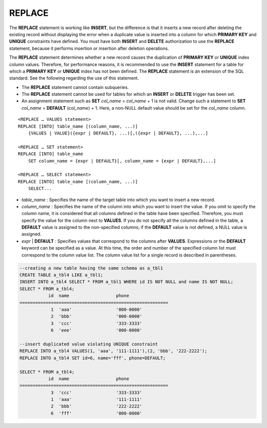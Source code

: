*******
REPLACE
*******

The **REPLACE** statement is working like **INSERT**, but the difference is that it inserts a new record after deleting the existing record without displaying the error when a duplicate value is inserted into a column for which **PRIMARY KEY** and **UNIQUE** constraints have defined. You must have both **INSERT** and **DELETE** authorization to use the **REPLACE** statement, because it performs insertion or insertion after deletion operations.

The **REPLACE** statement determines whether a new record causes the duplication of **PRIMARY KEY** or **UNIQUE** index column values. Therefore, for performance reasons, it is recommended to use the **INSERT** statement for a table for which a **PRIMARY KEY** or **UNIQUE** index has not been defined. The **REPLACE** statement is an extension of the SQL standard. See the following regarding the use of this statement.

*   The **REPLACE** statement cannot contain subqueries.
*   The **REPLACE** statement cannot be used for tables for which an **INSERT** or **DELETE** trigger has been set.
*   An assignment statement such as **SET** *col_name* = *col_name* + 1 is not valid. Change such a statement to **SET** *col_name* = **DEFAULT** (*col_name*) + 1. Here, a non-NULL default value should be set for the *col_name* column.

::

    <REPLACE … VALUES statement>
    REPLACE [INTO] table_name [(column_name, ...)]
        {VALUES | VALUE}({expr | DEFAULT}, ...)[,({expr | DEFAULT}, ...),...]
     
    <REPLACE … SET statement>
    REPLACE [INTO] table_name
        SET column_name = {expr | DEFAULT}[, column_name = {expr | DEFAULT},...]
     
    <REPLACE … SELECT statement>
    REPLACE [INTO] table_name [(column_name, ...)]
        SELECT...

*   *table_name* : Specifies the name of the target table into which you want to insert a new record.
*   *column_name* : Specifies the name of the column into which you want to insert the value. If you omit to specify the column name, it is considered that all columns defined in the table have been specified. Therefore, you must specify the value for the column next to **VALUES**. If you do not specify all the columns defined in the table, a **DEFAULT** value is assigned to the non-specified columns; if the **DEFAULT** value is not defined, a NULL value is assigned.

*   *expr* | **DEFAULT** : Specifies values that correspond to the columns after **VALUES**. Expressions or the **DEFAULT** keyword can be specified as a value. At this time, the order and number of the specified column list must correspond to the column value list. The column value list for a single record is described in parentheses.

.. code-block:: sql

    --creating a new table having the same schema as a_tbl1
    CREATE TABLE a_tbl4 LIKE a_tbl1;
    INSERT INTO a_tbl4 SELECT * FROM a_tbl1 WHERE id IS NOT NULL and name IS NOT NULL;
    SELECT * FROM a_tbl4;
               id  name                  phone
    =========================================================
                1  'aaa'                 '000-0000'
                2  'bbb'                 '000-0000'
                3  'ccc'                 '333-3333'
                6  'eee'                 '000-0000'
     
    --insert duplicated value violating UNIQUE constraint
    REPLACE INTO a_tbl4 VALUES(1, 'aaa', '111-1111'),(2, 'bbb', '222-2222');
    REPLACE INTO a_tbl4 SET id=6, name='fff', phone=DEFAULT;
     
    SELECT * FROM a_tbl4;
               id  name                  phone
    =========================================================
                3  'ccc'                 '333-3333'
                1  'aaa'                 '111-1111'
                2  'bbb'                 '222-2222'
                6  'fff'                 '000-0000'
